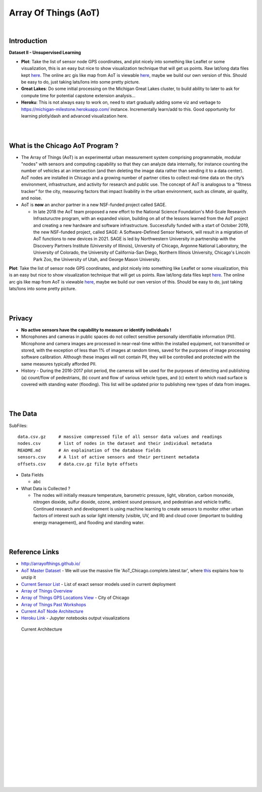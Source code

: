 
Array Of Things (AoT) 
############################


|


Introduction
~~~~~~~~~~~~~~~~~~~~~~~~~~~~~~~~~~~~~~~~~~~~~~~~~~~~~~~~~


**Dataset II - Unsupervised Learning**

* **Plot**:  Take the list of sensor node GPS coordinates, and plot nicely into something like Leaflet or some visualization, this is an easy but nice to show visualization technique that will get us points.  Raw lat/long data files kept `here <https://github.com/tombresee/Michigan_Milestone_Initial_Work/blob/main/ENTER/RAW%20DATASET%20II/nodes.csv>`_.  The online arc gis like map from AoT is viewable `here <https://data.cityofchicago.org/Environment-Sustainable-Development/Array-of-Things-Locations-Map/2dng-xkng>`_, maybe we build our own version of this.  Should be easy to do, just taking lats/lons into some pretty picture.  


* **Great Lakes**:  Do some initial processing on the Michigan Great Lakes cluster, to build ability to later to ask for compute time for potential capstone extension analysis...

* **Heroku**:  This is not always easy to work on, need to start gradually adding some viz and verbage to https://michigan-milestone.herokuapp.com/ instance.  Incrementally learn/add to this.  Good opportunity for learning plotly/dash and advanced visualization here. 



|
|

What is the Chicago AoT Program ? 
~~~~~~~~~~~~~~~~~~~~~~~~~~~~~~~~~~~~~~~~~~~~~~~~~~~~~~~~~

* The Array of Things (AoT) is an experimental urban measurement system comprising programmable, modular "nodes" with sensors and computing capability so that they can analyze data internally, for instance counting the number of vehicles at an intersection (and then deleting the image data rather than sending it to a data center). AoT nodes are installed in Chicago and a growing number of partner cities to collect real-time data on the city’s environment, infrastructure, and activity for research and public use. The concept of AoT is analogous to a “fitness tracker” for the city, measuring factors that impact livability in the urban environment, such as climate, air quality, and noise.  


* AoT is **now** an anchor partner in a new NSF-funded project called SAGE.

  *  In late 2018 the AoT team proposed a new effort to the National Science Foundation's Mid-Scale Research Infrastuructre program, with an expanded vision, building on all of the lessons learned from the AoT project and creating a new hardware and software infrastructure. Successfully funded with a start of October 2019, the new NSF-funded project, called SAGE: A Software-Defined Sensor Network, will result in a migration of AoT functions to new devices in 2021. SAGE is led by Northwestern University in partnership with the Discovery Partners Institute (University of Illinois), University of Chicago, Argonne National Laboratory, the University of Colorado, the University of California-San Diego, Northern Illinois University, Chicago's Lincoln Park Zoo, the University of Utah, and George Mason University.  



**Plot**:  Take the list of sensor node GPS coordinates, and plot nicely into something like Leaflet or some visualization, this is an easy but nice to show visualization technique that will get us points.  Raw lat/long data files kept `here <https://github.com/tombresee/Michigan_Milestone_Initial_Work/blob/main/ENTER/RAW%20DATASET%20II/nodes.csv>`_.  The online arc gis like map from AoT is viewable `here <https://data.cityofchicago.org/Environment-Sustainable-Development/Array-of-Things-Locations-Map/2dng-xkng>`_, maybe we build our own version of this.  Should be easy to do, just taking lats/lons into some pretty picture. 



|
|


Privacy
~~~~~~~~~~~~~~~~~~~~~~~~~~~~~

* **No active sensors have the capability to measure or identify individuals !** 

* Microphones and cameras in public spaces do not collect sensitive personally identifiable information (PII). Microphone and camera images are processed in near-real-time within the installed equipment, not transmitted or stored, with the exception of less than 1% of images at random times, saved for the purposes of image processing software calibration. Although these images will not contain PII, they will be controlled and protected with the same measures typically afforded PII. 

* History - During the 2016-2017 pilot period, the cameras will be used for the purposes of detecting and publishing (a) count/flow of pedestrians, (b) count and flow of various vehicle types, and (c) extent to which road surface is covered with standing water (flooding). This list will be updated prior to publishing new types of data from images.



|
|


The Data
~~~~~~~~~~~~~~~~~~~~~~~~~~~~~~~~~~~~~

SubFiles:
::
    data.csv.gz	    # massive compressed file of all sensor data values and readings
    nodes.csv	    # list of nodes in the dataset and their individual metadata
    README.md	    # An explaination of the database fields 
    sensors.csv	    # A list of active sensors and their pertinent metadata
    offsets.csv     # data.csv.gz file byte offsets

* Data Fields 

  * abc   


* What Data is Collected ?  

  * The nodes will initially measure temperature, barometric pressure, light, vibration, carbon monoxide, nitrogen dioxide, sulfur dioxide, ozone, ambient sound pressure, and pedestrian and vehicle traffic. Continued research and development is using machine learning to create sensors to monitor other urban factors of interest such as solar light intensity (visible, UV, and IR) and cloud cover (important to building energy management), and flooding and standing water.



|
|


Reference Links
~~~~~~~~~~~~~~~~~~~~~~~~~~~~~~~~~~~~~

* http://arrayofthings.github.io/

* `AoT Master Dataset <https://www.mcs.anl.gov/research/projects/waggle/downloads/datasets/index.php>`_ - We will use the massive file 'AoT_Chicago.complete.latest.tar', where `this <https://github.com/waggle-sensor/waggle/blob/master/data/README.md>`_ explains how to unzip it 

* `Current Sensor List <http://arrayofthings.github.io/node.html>`_ - List of exact sensor models used in current deployment 

* `Array of Things Overview <http://arrayofthings.github.io/>`_

* `Array of Things GPS Locations View <https://data.cityofchicago.org/Environment-Sustainable-Development/Array-of-Things-Locations-Map/2dng-xkng>`_ - City of Chicago

* `Array of Things Past Workshops <http://www.urbanccd.org/past-events>`_

* `Current AoT Node Architecture <http://arrayofthings.github.io/node.html>`_

* `Heroku Link <https://michigan-milestone.herokuapp.com/>`_ - Jupyter notebooks output visualizations 


.. figure:: https://github.com/tombresee/Michigan_Milestone_Initial_Work/raw/main/ENTER/IMAGES/AoT-Diagram.jpg
   :scale: 50 %
   :alt: map to buried treasure

   Current Architecture


|
|
|
|
|
|
|
|
|
|
|
|
|
|






































































 
  





|
|
|
|
|
|
|
|
